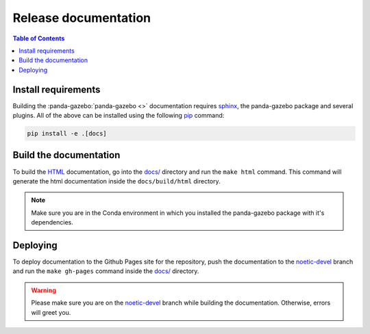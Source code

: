 =====================
Release documentation
=====================

.. contents:: Table of Contents

Install requirements
--------------------

Building the :panda-gazebo:`panda-gazebo <>` documentation requires `sphinx`_,
the panda-gazebo package and several plugins. All of the above can be
installed using the following `pip`_ command:

.. code-block:: bash

    pip install -e .[docs]

.. _`sphinx`: http://www.sphinx-doc.org/en/master
.. _`pip`: https://pypi.org/project/pip/

Build the documentation
-----------------------

To build the `HTML`_ documentation, go into the `docs/`_ directory and run the
``make html`` command. This command will generate the html documentation
inside the ``docs/build/html`` directory.

.. note::
    Make sure you are in the Conda environment in which you installed the panda-gazebo package
    with it's dependencies.

.. _`HTML`: https://www.w3schools.com/html/

Deploying
---------

To deploy documentation to the Github Pages site for the repository,
push the documentation to the `noetic-devel`_ branch and run the
``make gh-pages`` command inside the `docs/`_ directory.

.. warning::

    Please make sure you are on the `noetic-devel`_ branch while building the documentation. Otherwise,
    errors will greet you.

.. _`docs/`: https://github.com/rickstaa/panda-gazebo/tree/main/panda/docs
.. _`noetic-devel`: https://github.com/rickstaa/panda/tree/noetic-devel